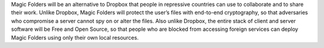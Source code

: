 ﻿Magic Folders will be an alternative to Dropbox that people in repressive
countries can use to collaborate and to share their work. Unlike Dropbox,
Magic Folders will protect the user’s files with end-to-end cryptography, so
that adversaries who compromise a server cannot spy on or alter the files.
Also unlike Dropbox, the entire stack of client and server software will be
Free and Open Source, so that people who are blocked from accessing foreign
services can deploy Magic Folders using only their own local resources.
